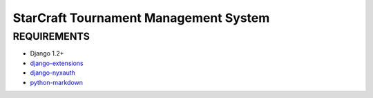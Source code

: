 StarCraft Tournament Management System
======================================

REQUIREMENTS
------------

- Django 1.2+
- `django-extensions`__
- `django-nyxauth`__
- `python-markdown`__


__ https://github.com/django-extensions/django-extensions
__ https://github.com/0101/django-nyxauth
__ http://pypi.python.org/pypi/Markdown
